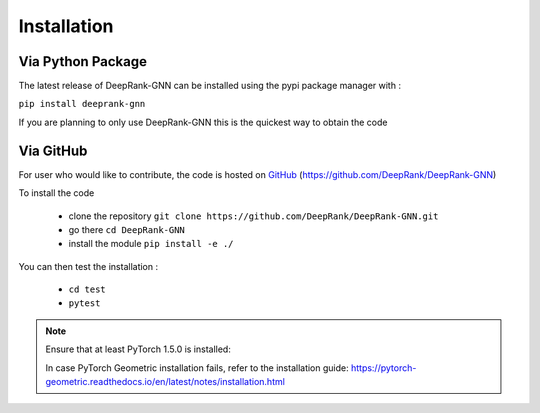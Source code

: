 Installation
=========================

Via Python Package
-----------------------------

The latest release of DeepRank-GNN can be installed using the pypi package manager with :

``pip install deeprank-gnn``

If you are planning to only use DeepRank-GNN this is the quickest way to obtain the code


Via GitHub
-------------

For user who would like to contribute, the code is hosted on GitHub_ (https://github.com/DeepRank/DeepRank-GNN)

.. _GitHub: https://github.com/DeepRank/DeepRank-GNN

To install the code

 * clone the repository ``git clone https://github.com/DeepRank/DeepRank-GNN.git``
 * go there ``cd DeepRank-GNN``
 * install the module ``pip install -e ./``

You can then test the installation :

 * ``cd test``
 * ``pytest``

.. note::
  Ensure that at least PyTorch 1.5.0 is installed:
  
  .. prompt:: bash 
    python -c "import torch; print(torch.__version__)"
  
  In case PyTorch Geometric installation fails, refer to the installation guide:  https://pytorch-geometric.readthedocs.io/en/latest/notes/installation.html 


